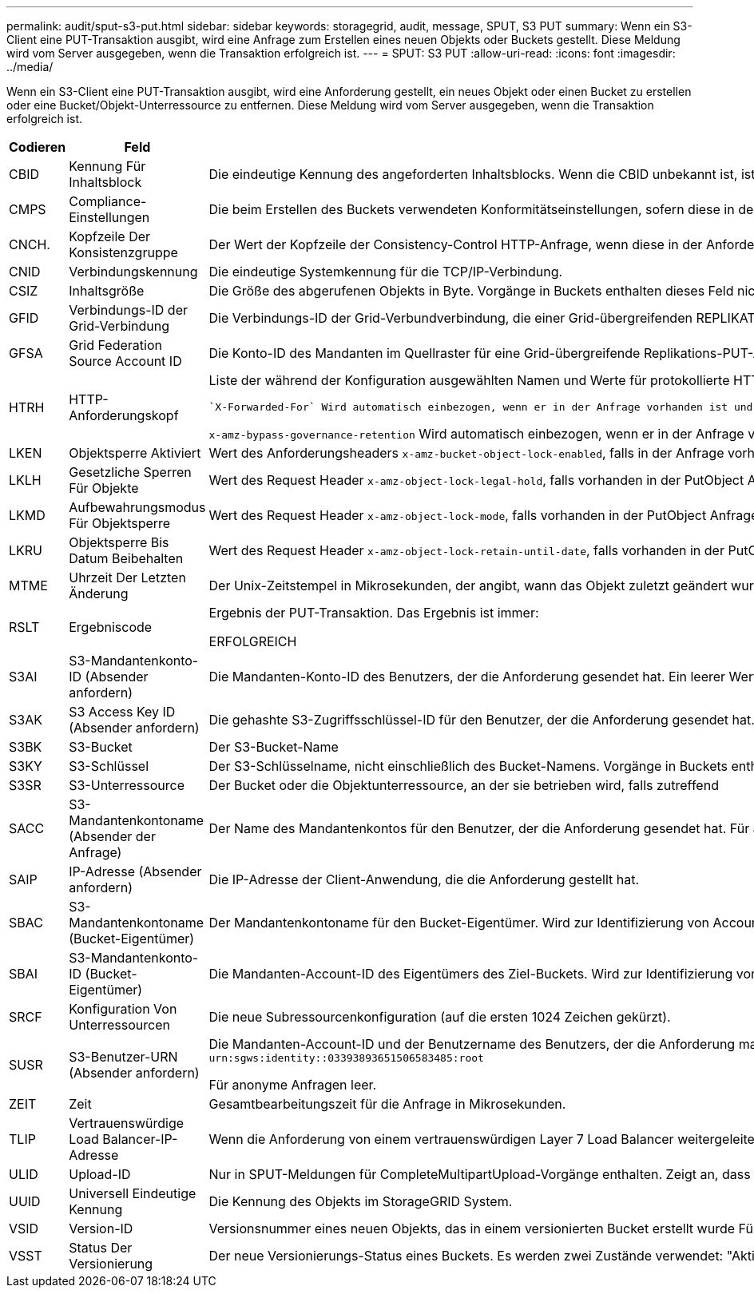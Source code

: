 ---
permalink: audit/sput-s3-put.html 
sidebar: sidebar 
keywords: storagegrid, audit, message, SPUT, S3 PUT 
summary: Wenn ein S3-Client eine PUT-Transaktion ausgibt, wird eine Anfrage zum Erstellen eines neuen Objekts oder Buckets gestellt. Diese Meldung wird vom Server ausgegeben, wenn die Transaktion erfolgreich ist. 
---
= SPUT: S3 PUT
:allow-uri-read: 
:icons: font
:imagesdir: ../media/


[role="lead"]
Wenn ein S3-Client eine PUT-Transaktion ausgibt, wird eine Anforderung gestellt, ein neues Objekt oder einen Bucket zu erstellen oder eine Bucket/Objekt-Unterressource zu entfernen. Diese Meldung wird vom Server ausgegeben, wenn die Transaktion erfolgreich ist.

[cols="1a,1a,4a"]
|===
| Codieren | Feld | Beschreibung 


 a| 
CBID
 a| 
Kennung Für Inhaltsblock
 a| 
Die eindeutige Kennung des angeforderten Inhaltsblocks. Wenn die CBID unbekannt ist, ist dieses Feld auf 0 gesetzt. Vorgänge in Buckets enthalten dieses Feld nicht.



 a| 
CMPS
 a| 
Compliance-Einstellungen
 a| 
Die beim Erstellen des Buckets verwendeten Konformitätseinstellungen, sofern diese in der Anforderung vorhanden sind (abgeschnitten auf die ersten 1024 Zeichen).



 a| 
CNCH.
 a| 
Kopfzeile Der Konsistenzgruppe
 a| 
Der Wert der Kopfzeile der Consistency-Control HTTP-Anfrage, wenn diese in der Anforderung vorhanden ist.



 a| 
CNID
 a| 
Verbindungskennung
 a| 
Die eindeutige Systemkennung für die TCP/IP-Verbindung.



 a| 
CSIZ
 a| 
Inhaltsgröße
 a| 
Die Größe des abgerufenen Objekts in Byte. Vorgänge in Buckets enthalten dieses Feld nicht.



 a| 
GFID
 a| 
Verbindungs-ID der Grid-Verbindung
 a| 
Die Verbindungs-ID der Grid-Verbundverbindung, die einer Grid-übergreifenden REPLIKATIONSANFORDERUNG ZUGEORDNET ist. Nur in Prüfprotokollen im Zielraster enthalten.



 a| 
GFSA
 a| 
Grid Federation Source Account ID
 a| 
Die Konto-ID des Mandanten im Quellraster für eine Grid-übergreifende Replikations-PUT-Anforderung. Nur in Prüfprotokollen im Zielraster enthalten.



 a| 
HTRH
 a| 
HTTP-Anforderungskopf
 a| 
Liste der während der Konfiguration ausgewählten Namen und Werte für protokollierte HTTP-Anfragen.

 `X-Forwarded-For` Wird automatisch einbezogen, wenn er in der Anfrage vorhanden ist und wenn der `X-Forwarded-For` Wert von der IP-Adresse des Absenders der Anfrage (SAIP-Überwachungsfeld) abweicht.

`x-amz-bypass-governance-retention` Wird automatisch einbezogen, wenn er in der Anfrage vorhanden ist.



 a| 
LKEN
 a| 
Objektsperre Aktiviert
 a| 
Wert des Anforderungsheaders `x-amz-bucket-object-lock-enabled`, falls in der Anfrage vorhanden.



 a| 
LKLH
 a| 
Gesetzliche Sperren Für Objekte
 a| 
Wert des Request Header `x-amz-object-lock-legal-hold`, falls vorhanden in der PutObject Anfrage.



 a| 
LKMD
 a| 
Aufbewahrungsmodus Für Objektsperre
 a| 
Wert des Request Header `x-amz-object-lock-mode`, falls vorhanden in der PutObject Anfrage.



 a| 
LKRU
 a| 
Objektsperre Bis Datum Beibehalten
 a| 
Wert des Request Header `x-amz-object-lock-retain-until-date`, falls vorhanden in der PutObject Anfrage. Die Werte sind auf einen Zeitraum von 100 Jahren nach Aufnahme des Objekts beschränkt.



 a| 
MTME
 a| 
Uhrzeit Der Letzten Änderung
 a| 
Der Unix-Zeitstempel in Mikrosekunden, der angibt, wann das Objekt zuletzt geändert wurde.



 a| 
RSLT
 a| 
Ergebniscode
 a| 
Ergebnis der PUT-Transaktion. Das Ergebnis ist immer:

ERFOLGREICH



 a| 
S3AI
 a| 
S3-Mandantenkonto-ID (Absender anfordern)
 a| 
Die Mandanten-Konto-ID des Benutzers, der die Anforderung gesendet hat. Ein leerer Wert zeigt anonymen Zugriff an.



 a| 
S3AK
 a| 
S3 Access Key ID (Absender anfordern)
 a| 
Die gehashte S3-Zugriffsschlüssel-ID für den Benutzer, der die Anforderung gesendet hat. Ein leerer Wert zeigt anonymen Zugriff an.



 a| 
S3BK
 a| 
S3-Bucket
 a| 
Der S3-Bucket-Name



 a| 
S3KY
 a| 
S3-Schlüssel
 a| 
Der S3-Schlüsselname, nicht einschließlich des Bucket-Namens. Vorgänge in Buckets enthalten dieses Feld nicht.



 a| 
S3SR
 a| 
S3-Unterressource
 a| 
Der Bucket oder die Objektunterressource, an der sie betrieben wird, falls zutreffend



 a| 
SACC
 a| 
S3-Mandantenkontoname (Absender der Anfrage)
 a| 
Der Name des Mandantenkontos für den Benutzer, der die Anforderung gesendet hat. Für anonyme Anfragen leer.



 a| 
SAIP
 a| 
IP-Adresse (Absender anfordern)
 a| 
Die IP-Adresse der Client-Anwendung, die die Anforderung gestellt hat.



 a| 
SBAC
 a| 
S3-Mandantenkontoname (Bucket-Eigentümer)
 a| 
Der Mandantenkontoname für den Bucket-Eigentümer. Wird zur Identifizierung von Account- oder anonymen Zugriffen verwendet.



 a| 
SBAI
 a| 
S3-Mandantenkonto-ID (Bucket-Eigentümer)
 a| 
Die Mandanten-Account-ID des Eigentümers des Ziel-Buckets. Wird zur Identifizierung von Account- oder anonymen Zugriffen verwendet.



 a| 
SRCF
 a| 
Konfiguration Von Unterressourcen
 a| 
Die neue Subressourcenkonfiguration (auf die ersten 1024 Zeichen gekürzt).



 a| 
SUSR
 a| 
S3-Benutzer-URN (Absender anfordern)
 a| 
Die Mandanten-Account-ID und der Benutzername des Benutzers, der die Anforderung macht. Der Benutzer kann entweder ein lokaler Benutzer oder ein LDAP-Benutzer sein. Beispiel: `urn:sgws:identity::03393893651506583485:root`

Für anonyme Anfragen leer.



 a| 
ZEIT
 a| 
Zeit
 a| 
Gesamtbearbeitungszeit für die Anfrage in Mikrosekunden.



 a| 
TLIP
 a| 
Vertrauenswürdige Load Balancer-IP-Adresse
 a| 
Wenn die Anforderung von einem vertrauenswürdigen Layer 7 Load Balancer weitergeleitet wurde, ist die IP-Adresse des Load Balancer.



 a| 
ULID
 a| 
Upload-ID
 a| 
Nur in SPUT-Meldungen für CompleteMultipartUpload-Vorgänge enthalten. Zeigt an, dass alle Teile hochgeladen und zusammengesetzt wurden.



 a| 
UUID
 a| 
Universell Eindeutige Kennung
 a| 
Die Kennung des Objekts im StorageGRID System.



 a| 
VSID
 a| 
Version-ID
 a| 
Versionsnummer eines neuen Objekts, das in einem versionierten Bucket erstellt wurde Für Vorgänge in Buckets und Objekten mit nicht versionierten Buckets wird dieses Feld nicht berücksichtigt.



 a| 
VSST
 a| 
Status Der Versionierung
 a| 
Der neue Versionierungs-Status eines Buckets. Es werden zwei Zustände verwendet: "Aktiviert" oder "ausgesetzt". Operationen für Objekte enthalten dieses Feld nicht.

|===